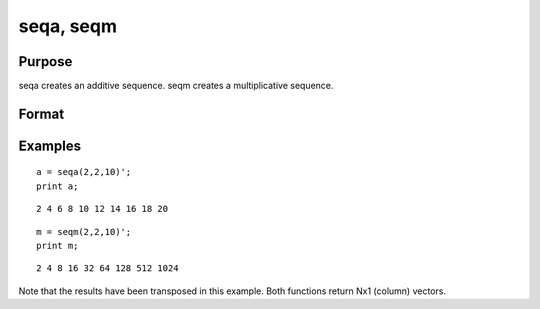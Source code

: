 
seqa, seqm
==============================================

Purpose
----------------
seqa creates an additive sequence. seqm creates a multiplicative
sequence.

Format
----------------
.. function:: seqm(start,  inc,  n)

    :param start: scalar specifying the first element.
    :type start: TODO

    :param inc: scalar specifying increment.
    :type inc: TODO

    :param n: scalar specifying the number of elements in the sequence.
    :type n: TODO

    :returns: y (*TODO*), nx1 vector containing the specified sequence.

Examples
----------------

::

    a = seqa(2,2,10)';
    print a;

::

    2 4 6 8 10 12 14 16 18 20

::

    m = seqm(2,2,10)';
    print m;

::

    2 4 8 16 32 64 128 512 1024

Note that the results have been transposed in this example. Both
functions return Nx1 (column) vectors.

.. seealso:: Functions :func:`recserar`, :func:`recsercp`
